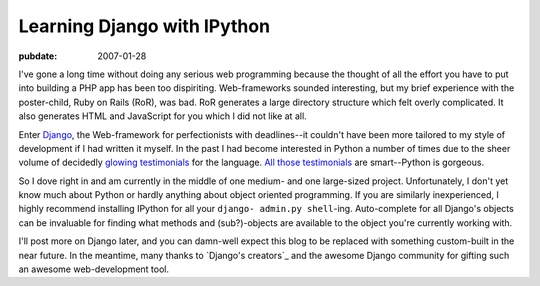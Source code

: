 ============================
Learning Django with IPython
============================

:pubdate: 2007-01-28

I've gone a long time without doing any serious web programming because the
thought of all the effort you have to put into building a PHP app has been
too dispiriting. Web-frameworks sounded interesting, but my brief experience
with the poster-child, Ruby on Rails (RoR), was bad. RoR generates a large
directory structure which felt overly complicated. It also generates HTML and
JavaScript for you which I did not like at all.

Enter `Django`_, the Web-framework for perfectionists with deadlines--it
couldn't have been more tailored to my style of development if I had written
it myself. In the past I had become interested in Python a number of times
due to the sheer volume of decidedly `glowing testimonials`_ for the
language. `All those testimonials`_ are smart--Python is gorgeous.

So I dove right in and am currently in the middle of one medium- and one
large-sized project. Unfortunately, I don't yet know much about Python or
hardly anything about object oriented programming. If you are similarly
inexperienced, I highly recommend installing IPython for all your ``django-
admin.py shell``-ing. Auto-complete for all Django's objects can be
invaluable for finding what methods and (sub?)-objects are available to the
object you're currently working with.

I'll post more on Django later, and you can damn-well expect this blog to be
replaced with something custom-built in the near future. In the meantime,
many thanks to `Django's creators`_ and the awesome Django community for
gifting such an awesome web-development tool.


.. _Django: http://www.djangoproject.com/
.. _glowing testimonials: http://www.linuxjournal.com/article/3882
.. _All those testimonials: http://www.python.org/about/success/
.. _s creators: http://www.djangoproject.com/documentation/faq/#who-s-behind-this
